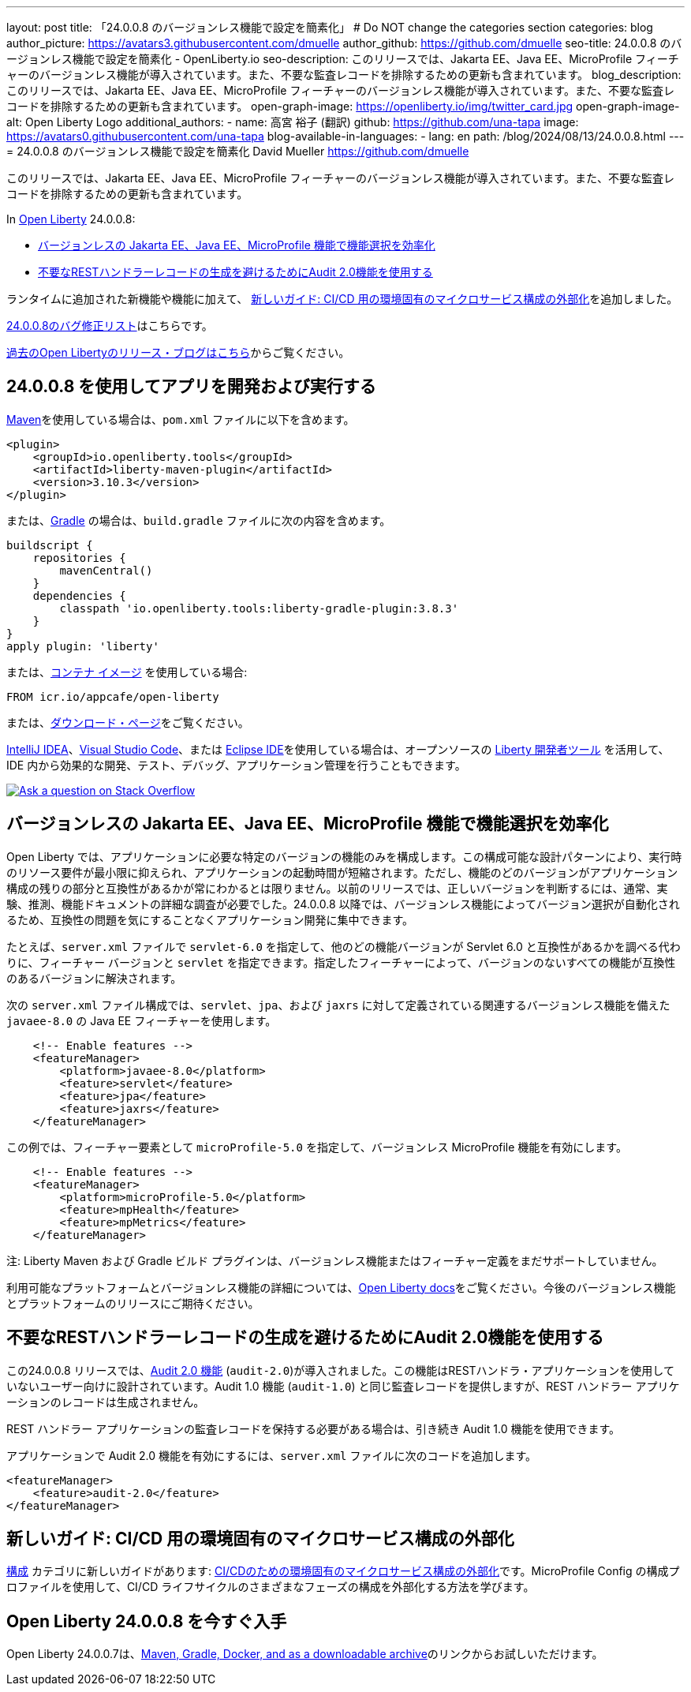 ---
layout: post
title: 「24.0.0.8 のバージョンレス機能で設定を簡素化」
# Do NOT change the categories section
categories: blog
author_picture: https://avatars3.githubusercontent.com/dmuelle
author_github: https://github.com/dmuelle
seo-title: 24.0.0.8 のバージョンレス機能で設定を簡素化 - OpenLiberty.io
seo-description: このリリースでは、Jakarta EE、Java EE、MicroProfile フィーチャーのバージョンレス機能が導入されています。また、不要な監査レコードを排除するための更新も含まれています。
blog_description: このリリースでは、Jakarta EE、Java EE、MicroProfile フィーチャーのバージョンレス機能が導入されています。また、不要な監査レコードを排除するための更新も含まれています。
open-graph-image: https://openliberty.io/img/twitter_card.jpg
open-graph-image-alt: Open Liberty Logo
additional_authors:
- name: 高宮 裕子 (翻訳)
  github: https://github.com/una-tapa
  image: https://avatars0.githubusercontent.com/una-tapa
blog-available-in-languages:
- lang: en
  path: /blog/2024/08/13/24.0.0.8.html
---
= 24.0.0.8 のバージョンレス機能で設定を簡素化
David Mueller <https://github.com/dmuelle>

:imagesdir: /
:url-prefix:
:url-about: /
//Blank line here is necessary before starting the body of the post.

このリリースでは、Jakarta EE、Java EE、MicroProfile フィーチャーのバージョンレス機能が導入されています。また、不要な監査レコードを排除するための更新も含まれています。


In link:{url-about}[Open Liberty] 24.0.0.8:

* <<versionless, バージョンレスの Jakarta EE、Java EE、MicroProfile 機能で機能選択を効率化>>

* <<audit,不要なRESTハンドラーレコードの生成を避けるためにAudit 2.0機能を使用する>>



// // // // // // // //
// If there were updates to guides since last release, keep the following, otherwise remove section.
// // // // // // // //
ランタイムに追加された新機能や機能に加えて、 <<guides, 新しいガイド: CI/CD 用の環境固有のマイクロサービス構成の外部化>>を追加しました。


// // // // // // // //
// In the preceding section:
// Replace the TAG_X with a short label for the feature in lower-case, eg: mp3
// Replace the FEATURE_1_HEADING with heading the feature section, eg: MicroProfile 3.3
// Where the updates are grouped as sub-headings under a single heading
//   (eg all the features in a MicroProfile release), provide sub-entries in the list;
//   eg replace SUB_TAG_1 with mpr, and SUB_FEATURE_1_HEADING with
//   Easily determine HTTP headers on outgoing requests (MicroProfile Rest Client 1.4)
// // // // // // // //

link:https://github.com/OpenLiberty/open-liberty/issues?q=label%3Arelease%3A24008+label%3A%22release+bug%22[24.0.0.8のバグ修正リスト]はこちらです。

link:{url-prefix}/blog/?search=release&search!=beta[過去のOpen Libertyのリリース・ブログはこちら]からご覧ください。


[#run]

// // // // // // // //
// LINKS
//
// OpenLiberty.io site links:
// link:{url-prefix}/guides/maven-intro.html[Maven]
//
// Off-site links:
//link:https://openapi-generator.tech/docs/installation#jar[Download Instructions]
//
// IMAGES
//
// Place images in ./img/blog/
// Use the syntax:
// image::/img/blog/log4j-rhocp-diagrams/current-problem.png[Logging problem diagram,width=70%,align="center"]
// // // // // // // //

== 24.0.0.8 を使用してアプリを開発および実行する

link:{url-prefix}/guides/maven-intro.html[Maven]を使用している場合は、`pom.xml` ファイルに以下を含めます。

[source,xml]
----
<plugin>
    <groupId>io.openliberty.tools</groupId>
    <artifactId>liberty-maven-plugin</artifactId>
    <version>3.10.3</version>
</plugin>
----

または、link:{url-prefix}/guides/gradle-intro.html[Gradle] の場合は、`build.gradle` ファイルに次の内容を含めます。

[source,gradle]
----
buildscript {
    repositories {
        mavenCentral()
    }
    dependencies {
        classpath 'io.openliberty.tools:liberty-gradle-plugin:3.8.3'
    }
}
apply plugin: 'liberty'
----

または、link:{url-prefix}/docs/latest/container-images.html[コンテナ イメージ] を使用している場合:

[source]
----
FROM icr.io/appcafe/open-liberty
----

または、link:{url-prefix}/start/[ダウンロード・ページ]をご覧ください。

link:https://plugins.jetbrains.com/plugin/14856-liberty-tools[IntelliJ IDEA]、link:https://marketplace.visualstudio.com/items?itemName=Open-Liberty.liberty-dev-vscode-ext[Visual Studio Code]、または link:https://marketplace.eclipse.org/content/liberty-tools[Eclipse IDE]を使用している場合は、オープンソースの link:https://openliberty.io/docs/latest/develop-liberty-tools.html[Liberty 開発者ツール] を活用して、IDE 内から効果的な開発、テスト、デバッグ、アプリケーション管理を行うこともできます。

[link=https://stackoverflow.com/tags/open-liberty]
image::img/blog/blog_btn_stack_ja.svg[Ask a question on Stack Overflow, align="center"]


[#versionless]
== バージョンレスの Jakarta EE、Java EE、MicroProfile 機能で機能選択を効率化

Open Liberty では、アプリケーションに必要な特定のバージョンの機能のみを構成します。この構成可能な設計パターンにより、実行時のリソース要件が最小限に抑えられ、アプリケーションの起動時間が短縮されます。ただし、機能のどのバージョンがアプリケーション構成の残りの部分と互換性があるかが常にわかるとは限りません。以前のリリースでは、正しいバージョンを判断するには、通常、実験、推測、機能ドキュメントの詳細な調査が必要でした。24.0.0.8 以降では、バージョンレス機能によってバージョン選択が自動化されるため、互換性の問題を気にすることなくアプリケーション開発に集中できます。

たとえば、`server.xml` ファイルで `servlet-6.0` を指定して、他のどの機能バージョンが Servlet 6.0 と互換性があるかを調べる代わりに、フィーチャー バージョンと `servlet` を指定できます。指定したフィーチャーによって、バージョンのないすべての機能が互換性のあるバージョンに解決されます。

次の `server.xml` ファイル構成では、`servlet`、`jpa`、および `jaxrs` に対して定義されている関連するバージョンレス機能を備えた `javaee-8.0` の Java EE フィーチャーを使用します。

[source,xml]
----
    <!-- Enable features -->
    <featureManager>
        <platform>javaee-8.0</platform>
        <feature>servlet</feature>
        <feature>jpa</feature>
        <feature>jaxrs</feature>
    </featureManager>
----

この例では、フィーチャー要素として `microProfile-5.0` を指定して、バージョンレス MicroProfile 機能を有効にします。

[source,xml]
----
    <!-- Enable features -->
    <featureManager>
        <platform>microProfile-5.0</platform>
        <feature>mpHealth</feature>
        <feature>mpMetrics</feature>
    </featureManager>
----

注: Liberty Maven および Gradle ビルド プラグインは、バージョンレス機能またはフィーチャー定義をまだサポートしていません。

利用可能なプラットフォームとバージョンレス機能の詳細については、link:{url-prefix}/docs/latest/reference/feature/versionless-features.html[Open Liberty docs]をご覧ください。今後のバージョンレス機能とプラットフォームのリリースにご期待ください。


// // // // DO NOT MODIFY THIS COMMENT BLOCK <GHA-BLOG-TOPIC> // // // //
// Blog issue: https://github.com/OpenLiberty/open-liberty/issues/29211
// Contact/Reviewer: wrodrig
// // // // // // // //

[#audit]
== 不要なRESTハンドラーレコードの生成を避けるためにAudit 2.0機能を使用する

この24.0.0.8 リリースでは、link:{url-prefix}/docs/latest/reference/feature/audit-2.0.html[Audit 2.0 機能] (`audit-2.0`)が導入されました。この機能はRESTハンドラ・アプリケーションを使用していないユーザー向けに設計されています。Audit 1.0 機能 (`audit-1.0`) と同じ監査レコードを提供しますが、REST ハンドラー アプリケーションのレコードは生成されません。

REST ハンドラー アプリケーションの監査レコードを保持する必要がある場合は、引き続き Audit 1.0 機能を使用できます。

アプリケーションで Audit 2.0 機能を有効にするには、`server.xml` ファイルに次のコードを追加します。

[source,xml]
----
<featureManager>
    <feature>audit-2.0</feature>
</featureManager>
----


// DO NOT MODIFY THIS LINE. </GHA-BLOG-TOPIC>

// // // // DO NOT MODIFY THIS COMMENT BLOCK <GHA-BLOG-TOPIC> // // // //
// Blog issue: https://github.com/OpenLiberty/open-liberty/issues/29185
// Contact/Reviewer: gkwan-ibm
// // // // // // // /

[#guides]
== 新しいガイド: CI/CD 用の環境固有のマイクロサービス構成の外部化

link:https://openliberty.io/guides/#configuration[構成] カテゴリに新しいガイドがあります: link:https://openliberty.io/guides/microprofile-config-profile.html[CI/CDのための環境固有のマイクロサービス構成の外部化]です。MicroProfile Config の構成プロファイルを使用して、CI/CD ライフサイクルのさまざまなフェーズの構成を外部化する方法を学びます。

// DO NOT MODIFY THIS LINE. </GHA-BLOG-TOPIC>


== Open Liberty 24.0.0.8 を今すぐ入手


Open Liberty 24.0.0.7は、<<run,Maven, Gradle, Docker, and as a downloadable archive>>のリンクからお試しいただけます。

